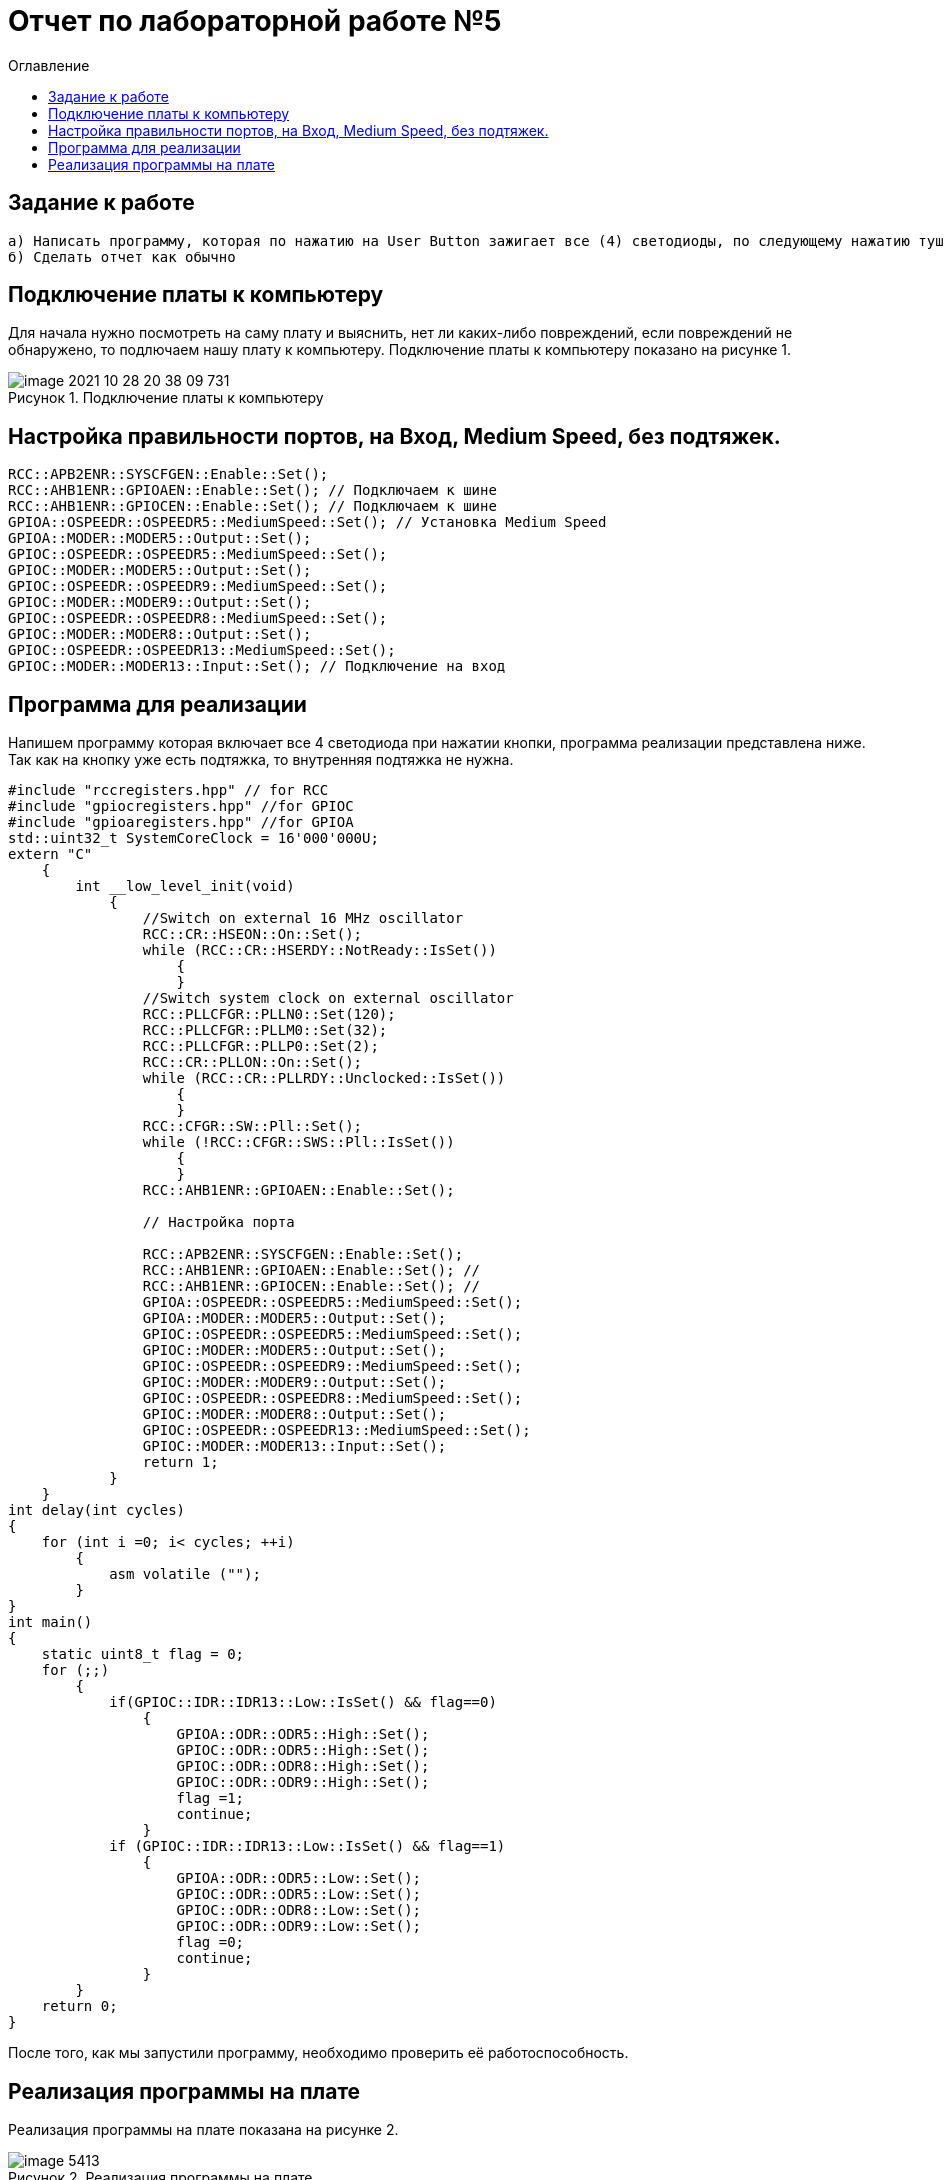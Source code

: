 :imagesdir: images
:figure-caption: Рисунок
:toc:
:toc-title: Оглавление
= Отчет по лабораторной работе №5

== Задание к работе
----
а) Написать программу, которая по нажатию на User Button зажигает все (4) светодиоды, по следующему нажатию тушит все (4) светодиоды.
б) Сделать отчет как обычно
----

== Подключение платы к компьютеру
Для начала нужно посмотреть на саму плату и выяснить, нет ли каких-либо повреждений, если повреждений не обнаружено, то подлючаем нашу плату к компьютеру. Подключение платы к компьютеру показано на рисунке 1.

.Подключение платы к компьютеру
image::image-2021-10-28-20-38-09-731.png[]



== Настройка правильности портов, на Вход,  Medium Speed, без подтяжек.
[source, c]
----
RCC::APB2ENR::SYSCFGEN::Enable::Set();
RCC::AHB1ENR::GPIOAEN::Enable::Set(); // Подключаем к шине
RCC::AHB1ENR::GPIOCEN::Enable::Set(); // Подключаем к шине
GPIOA::OSPEEDR::OSPEEDR5::MediumSpeed::Set(); // Установка Medium Speed
GPIOA::MODER::MODER5::Output::Set();
GPIOC::OSPEEDR::OSPEEDR5::MediumSpeed::Set();
GPIOC::MODER::MODER5::Output::Set();
GPIOC::OSPEEDR::OSPEEDR9::MediumSpeed::Set();
GPIOC::MODER::MODER9::Output::Set();
GPIOC::OSPEEDR::OSPEEDR8::MediumSpeed::Set();
GPIOC::MODER::MODER8::Output::Set();
GPIOC::OSPEEDR::OSPEEDR13::MediumSpeed::Set();
GPIOC::MODER::MODER13::Input::Set(); // Подключение на вход
----

== Программа для реализации
Напишем программу которая включает все 4 светодиода при нажатии кнопки, программа реализации представлена ниже.
Так как на кнопку уже есть подтяжка, то внутренняя подтяжка не нужна.
[source, c]
----
#include "rccregisters.hpp" // for RCC
#include "gpiocregisters.hpp" //for GPIOC
#include "gpioaregisters.hpp" //for GPIOA
std::uint32_t SystemCoreClock = 16'000'000U;
extern "C"
    {
        int __low_level_init(void)
            {
                //Switch on external 16 MHz oscillator
                RCC::CR::HSEON::On::Set();
                while (RCC::CR::HSERDY::NotReady::IsSet())
                    {
                    }
                //Switch system clock on external oscillator
                RCC::PLLCFGR::PLLN0::Set(120);
                RCC::PLLCFGR::PLLM0::Set(32);
                RCC::PLLCFGR::PLLP0::Set(2);
                RCC::CR::PLLON::On::Set();
                while (RCC::CR::PLLRDY::Unclocked::IsSet())
                    {
                    }
                RCC::CFGR::SW::Pll::Set();
                while (!RCC::CFGR::SWS::Pll::IsSet())
                    {
                    }
                RCC::AHB1ENR::GPIOAEN::Enable::Set();

                // Настройка порта

                RCC::APB2ENR::SYSCFGEN::Enable::Set();
                RCC::AHB1ENR::GPIOAEN::Enable::Set(); //
                RCC::AHB1ENR::GPIOCEN::Enable::Set(); //
                GPIOA::OSPEEDR::OSPEEDR5::MediumSpeed::Set();
                GPIOA::MODER::MODER5::Output::Set();
                GPIOC::OSPEEDR::OSPEEDR5::MediumSpeed::Set();
                GPIOC::MODER::MODER5::Output::Set();
                GPIOC::OSPEEDR::OSPEEDR9::MediumSpeed::Set();
                GPIOC::MODER::MODER9::Output::Set();
                GPIOC::OSPEEDR::OSPEEDR8::MediumSpeed::Set();
                GPIOC::MODER::MODER8::Output::Set();
                GPIOC::OSPEEDR::OSPEEDR13::MediumSpeed::Set();
                GPIOC::MODER::MODER13::Input::Set();
                return 1;
            }
    }
int delay(int cycles)
{
    for (int i =0; i< cycles; ++i)
        {
            asm volatile ("");
        }
}
int main()
{
    static uint8_t flag = 0;
    for (;;)
        {
            if(GPIOC::IDR::IDR13::Low::IsSet() && flag==0)
                {
                    GPIOA::ODR::ODR5::High::Set();
                    GPIOC::ODR::ODR5::High::Set();
                    GPIOC::ODR::ODR8::High::Set();
                    GPIOC::ODR::ODR9::High::Set();
                    flag =1;
                    continue;
                }
            if (GPIOC::IDR::IDR13::Low::IsSet() && flag==1)
                {
                    GPIOA::ODR::ODR5::Low::Set();
                    GPIOC::ODR::ODR5::Low::Set();
                    GPIOC::ODR::ODR8::Low::Set();
                    GPIOC::ODR::ODR9::Low::Set();
                    flag =0;
                    continue;
                }
        }
    return 0;
}
----
После того, как мы запустили программу, необходимо проверить её работоспособность.

== Реализация программы на плате
Реализация программы на плате показана на рисунке 2.

.Реализация программы на плате
image::image_5413.gif[]


